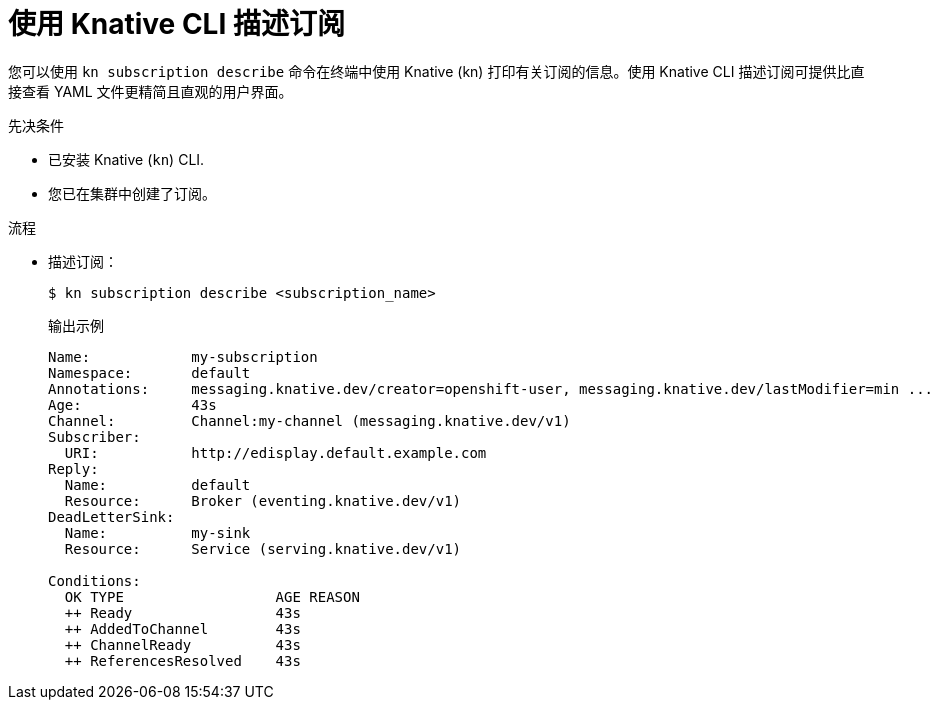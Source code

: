 // Module included in the following assemblies:
//
// * /serverless/develop/serverless-subs.adoc

:_content-type: PROCEDURE
[id="serverless-describe-subs-kn_{context}"]
= 使用 Knative CLI 描述订阅

您可以使用 `kn subscription describe` 命令在终端中使用 Knative (kn) 打印有关订阅的信息。使用 Knative CLI 描述订阅可提供比直接查看 YAML 文件更精简且直观的用户界面。

.先决条件

* 已安装 Knative (`kn`) CLI.
* 您已在集群中创建了订阅。

.流程

* 描述订阅：
+
[source,terminal]
----
$ kn subscription describe <subscription_name>
----
+
.输出示例
[source,terminal]
----
Name:            my-subscription
Namespace:       default
Annotations:     messaging.knative.dev/creator=openshift-user, messaging.knative.dev/lastModifier=min ...
Age:             43s
Channel:         Channel:my-channel (messaging.knative.dev/v1)
Subscriber:
  URI:           http://edisplay.default.example.com
Reply:
  Name:          default
  Resource:      Broker (eventing.knative.dev/v1)
DeadLetterSink:
  Name:          my-sink
  Resource:      Service (serving.knative.dev/v1)

Conditions:
  OK TYPE                  AGE REASON
  ++ Ready                 43s
  ++ AddedToChannel        43s
  ++ ChannelReady          43s
  ++ ReferencesResolved    43s
----
